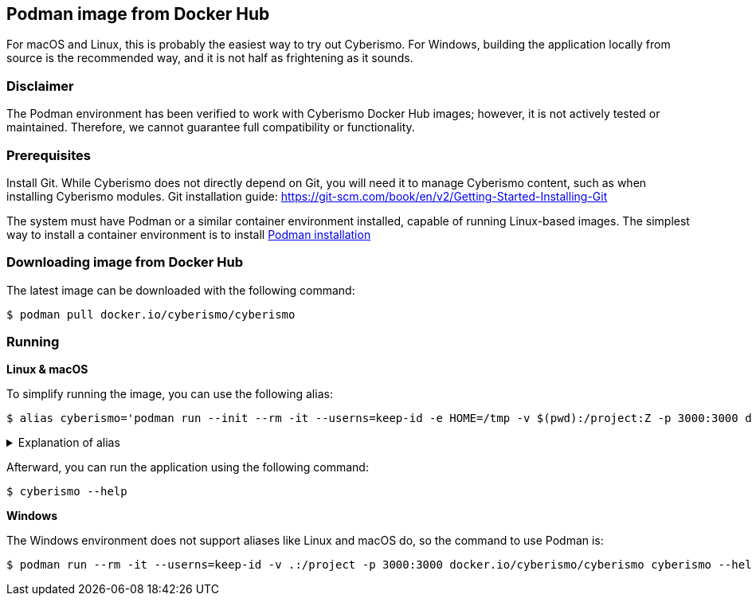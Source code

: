 == Podman image from Docker Hub

For macOS and Linux, this is probably the easiest way to try out Cyberismo. For Windows, building the application locally from source is the recommended way, and it is not half as frightening as it sounds.

=== Disclaimer

The Podman environment has been verified to work with Cyberismo Docker Hub images; however, it is not actively tested or maintained. Therefore, we cannot guarantee full compatibility or functionality.

=== Prerequisites

Install Git. While Cyberismo does not directly depend on Git, you will need it to manage Cyberismo content, such as when installing Cyberismo modules. Git installation guide: https://git-scm.com/book/en/v2/Getting-Started-Installing-Git

The system must have Podman or a similar container environment installed, capable of running Linux-based images. The simplest way to install a container environment is to install https://podman.io/docs/installation[Podman installation]

=== Downloading image from Docker Hub
The latest image can be downloaded with the following command:

  $ podman pull docker.io/cyberismo/cyberismo

=== Running

*Linux & macOS*

To simplify running the image, you can use the following alias:

  $ alias cyberismo='podman run --init --rm -it --userns=keep-id -e HOME=/tmp -v $(pwd):/project:Z -p 3000:3000 docker.io/cyberismo/cyberismo:latest cyberismo'

.Explanation of alias
[%collapsible]
====
The alias command allows you to execute the configured Podman environment with a single, simple command.

Flags in command:

* --init flag ensures proper signal handling and zombie process reaping in the container.
* -rm: Removes the container automatically after it exits.
* -it: Runs the container in interactive mode.
* --userns: Container user will use the same user id as the user executing the command. This will prevent file ownership problems.
* -e HOME=/some/path sets the HOME environment variable so tools like Antora can write to user-specific directories without permission errors.
* -v: Maps the current execution directory to the /project directory inside the container, sharing files between host and container.
* to support *Security-Enhanced Linux (SELinux)*, the volume mount includes the :Z option and uses an absolute path to the present working directory (`-v $(pwd):/project:Z`) 
* -p: Forwards the port from the container to the host machine, enabling access to the hosted web service.
====

Afterward, you can run the application using the following command:

  $ cyberismo --help

*Windows*

The Windows environment does not support aliases like Linux and macOS do, so the command to use Podman is:

  $ podman run --rm -it --userns=keep-id -v .:/project -p 3000:3000 docker.io/cyberismo/cyberismo cyberismo --help



